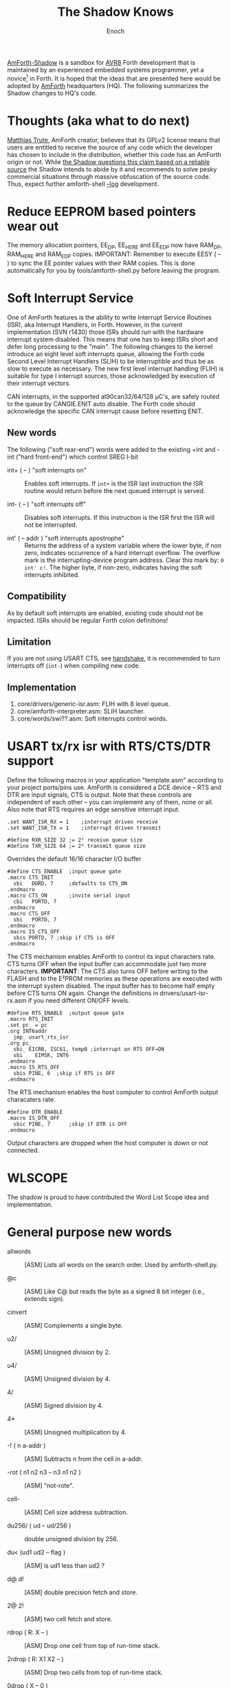 #+TITLE: The Shadow Knows
#+AUTHOR: Enoch
#+EMAIL: ixew@hotmail.com
#+OPTIONS: email:t
#+STARTUP: indent

[[https://github.com/wexi/amforth-shadow][<<HQ>> AmForth-Shadow]] is a sandbox for [[http://en.wikipedia.org/wiki/Atmel_AVR%20%20%20%20%20%20%20%20%20%20%20%20%20%20%20%20%20%20%20%20%20%20%20%20%20%20%20%20%20%20%20%20%20%20%20%20%20%20%20%20%20%20%20%20%20%20%20%20%20%20%20%20%20%20][AVR8]] Forth development that is maintained by an experienced embedded systems programmer, yet a novice[fn:1] in Forth. It is hoped that the ideas that are
presented here would be adopted by [[http://amforth.sourceforge.net/][AmForth]] headquarters (HQ). The following summarizes the Shadow changes to HQ's code.

* Thoughts (aka what to do next)

[[http://sourceforge.net/users/mtrute][Matthias Trute]], AmForth creator, believes that its GPLv2 license means that users are entitled to receive the source of any code which the developer has chosen to include in the distribution, whether
this code has an AmForth origin or not. While [[http://www.amazon.com/Intellectual-Property-Open-Source-Protecting/dp/0596517963][the Shadow questions this claim based on a reliable source]] the Shadow intends to abide by it and recommends to solve pesky commercial situations through
massive obfuscation of the source code. Thus, expect further amforth-shell [[log][--log]] development.

* <<eesy>> Reduce EEPROM based pointers wear out

The memory allocation pointers, EE_DP, EE_HERE and EE_EDP now have RAM_DP, RAM_HERE and RAM_EDP copies.  IMPORTANT: Remember to execute EESY ( -- ) to sync the EE pointer values with their RAM copies.
This is done automatically for you by tools/amforth-shell.py before leaving the program.

* Soft Interrupt Service

One of AmForth features is the ability to write Interrupt Service Routines (ISR), aka Interrupt Handlers, in Forth. However, in the current implementation (SVN r1430) those ISRs should run with the
hardware interrupt system disabled. This means that one has to keep ISRs short and defer long processing to the "main". The following changes to the kernel introduce an eight level soft interrupts
queue, allowing the Forth code Second Level Interrupt Handlers (SLIH) to be interruptible and thus be as slow to execute as necessary. The new first level interrupt handling (FLIH) is suitable for
type I interrupt sources, those acknowledged by execution of their interrupt vectors.

CAN interrupts, in the supported at90can32/64/128 \micro{}C's, are safely routed to the queue by CANGIE.ENIT auto disable. The Forth code should acknowledge the specific CAN interrupt cause before
resetting ENIT.

** New words

The following ("soft rear-end") words were added to the existing +int and -int ("hard front-end") which control SREG I-bit

+ int+ ( -- ) "soft interrupts on" :: Enables soft interrupts. If ~int+~ is the ISR last instruction the ISR routine would return before the next queued interrupt is served.

+ int- ( -- ) "soft interrupts off" :: Disables soft interrupts. If this instruction is the ISR first the ISR will not be interrupted.

+ int' ( -- addr ) "soft interrupts apostrophe" :: Returns the address of a system variable where the lower byte, if non zero, indicates occurrence of a hard interrupt overflow. The overflow mark is
     the interrupting-device program address. Clear this mark by: ~0 int' c!~. The higher byte, if non-zero, indicates having the soft interrupts inhibited.

** Compatibility

As by default soft interrupts are enabled, existing code should not be impacted. ISRs should be regular Forth colon definitions!

** Limitation

If you are not using USART CTS, see [[handshake]], it is recommended to turn interrupts off (~int-~) when compiling new code.

** Implementation

1. core/drivers/generic-isr.asm: FLIH with 8 level queue.
2. core/amforth-interpreter.asm: SLIH launcher.
3. core/words/swi??.asm: Soft interrupts control words.

* <<handshake>> USART tx/rx isr with RTS/CTS/DTR support

Define the following macros in your application "template.asm" according to your project ports/pins use. AmForth is considered a DCE device -- RTS and DTR are input signals, CTS is output. Note that
these controls are independent of each other -- you can implement any of them, none or all. Also note that RTS requires an edge sensitive interrupt input.

#+BEGIN_EXAMPLE
.set WANT_ISR_RX = 1	;interrupt driven receive
.set WANT_ISR_TX = 1	;interrupt driven transmit

#define RXR_SIZE 32	;= 2⁵ receive queue size
#define TXR_SIZE 64	;= 2⁶ transmit queue size
#+END_EXAMPLE

Overrides the default 16/16 character I/O buffer
	
#+BEGIN_EXAMPLE
#define CTS_ENABLE	;input queue gate
.macro CTS_INIT
  sbi	DDRD, 7		;defaults to CTS_ON
.endmacro
.macro CTS_ON		;invite serial input
  cbi	PORTD, 7
.endmacro
.macro CTS_OFF
  sbi	PORTD, 7
.endmacro
.macro IS_CTS_OFF
  sbis PORTD, 7	;skip if CTS is OFF
.endmacro
#+END_EXAMPLE

The CTS mechanism enables AmForth to control its input characters rate. CTS turns OFF when the input buffer can accommodate just two more characters. *IMPORTANT*: The CTS also turns OFF before writing
to the FLASH and to the E²PROM memories as these operations are executed with the interrupt system disabled. The input buffer has to become half empty before CTS turns ON again. Change the definitions
in drivers/usart-isr-rx.asm if you need different ON/OFF levels.

#+BEGIN_EXAMPLE
#define RTS_ENABLE	;output queue gate
.macro RTS_INIT
.set pc_ = pc
.org INT6addr
  jmp_ usart_rts_isr
.org pc_
  sbi_ EICRB, ISC61, temp0 ;interrupt on RTS OFF→ON
  sbi	 EIMSK, INT6
.endmacro
.macro IS_RTS_OFF
  sbis PINE, 6	;skip if RTS is OFF
.endmacro
#+END_EXAMPLE

The RTS mechanism enables the host computer to control AmForth output characaters rate. 

#+BEGIN_EXAMPLE
#define DTR_ENABLE
.macro IS_DTR_OFF
  sbic PINE, 7		;skip if DTR is OFF
.endmacro
#+END_EXAMPLE

Output characters are dropped when the host computer is down or not connected.
 
* WLSCOPE

The shadow is proud to have contributed the Word List Scope idea and implementation.

* General purpose new words

+ allwords :: [ASM] Lists all words on the search order. Used by amforth-shell.py.

+ @c :: [ASM] Like C@ but reads the byte as a signed 8 bit integer (i.e., extends sign).

+ cinvert :: [ASM] Complements a single byte.

+ u2/ :: [ASM] Unsigned division by 2.

+ u4/ :: [ASM] Unsigned division by 4.

+ 4/ :: [ASM] Signed division by 4.

+ 4* :: [ASM] Unsigned multiplication by 4.

+ -! ( n a-addr ) :: [ASM] Subtracts n from the cell in a-addr.

+ -rot  ( n1 n2 n3 -- n3 n1 n2 ) :: [ASM] "not-rote".

+ cell- :: [ASM] Cell size address subtraction.

+ du256/ ( ud -- ud/256 ) :: double unsigned division by 256.  

+ du<  (ud1 ud2 -- flag ) :: [ASM] is ud1 less than ud2 ?

+ d@ d! :: [ASM] double precision fetch and store.

+ 2@ 2! :: [ASM] two cell fetch and store.

+ rdrop  ( R: X -- ) :: [ASM] Drop one cell from top of run-time stack.

+ 2rdrop  ( R: X1 X2 -- ) :: [ASM] Drop two cells from top of run-time stack.

+ 0drop  ( X -- 0 ) :: [ASM] Replace top of stack with zero.

+ reverse ( X1 .. Xn n -- Xn .. X1 n ) :: [FORTH] LIFO made FIFO.

* Deviations

+ vocabulary <name> :: [ASM] creates a constant with a new wid (wordlist id) value.

+ also <vocabulary-name> :: [ASM] adds the vocabulary's wid to the search order head.

* Cookbook

Using Edefer to resolve forward references is wasteful since it adds one level of runtime indirection and needs additional EEPROM and FLASH space to implement. Here's a simple solution:

#+BEGIN_EXAMPLE
\ One forward reference capable resolver, use either forward& or &forward.
\ forward resolvers are for local use (placeholder's f-addr from _forward),
\ backward resolvers are for global use (placeholder's f-addr from constant).

variable _forward			\ f-addr to patch

: forward@  _forward @  ;

\ create a placeholder for forward reference xt call
\ use inside compiled word
: forward&
   -1 ,
   dp 1- _forward ! 
;  immediate

\ create a placeholder for forward reference xt constant 
\ use inside compiled word.
: &forward
   postpone (literal) -1 ,
   dp 1- _forward ! 
;  immediate

\ resolve using stacked xt, good for :noname
: :backward  ( xt f-addr -- )
   dup @i -1 <> abort" NOT ERASED"
   !i
;

\ resolve using defined name
: backward:  ( f-addr "name" -- )
   parse-name 2dup find-name  if  ( f-addr addr len xt )
      nip nip swap                ( xt f-addr )
      :backward
   else
      type space abort" NOT FOUND"
   then
;

\ resolve using stacked xt, good for :noname
: :forward  ( xt -- )
   forward@                       ( xt f-addr )
   :backward
;

\ resolve using defined name
: forward:  ( "name" -- )
   forward@                       ( f-addr "name" -- )
   backward:
;

: iexecute  ( test-xt default-xt -- )
   over -1 =  if  nip  else  drop  then
   execute
;

: jexecute  ( test-xt -- )
   dup -1 =  if  drop  else  execute  then
;
#+END_EXAMPLE

* BOOFA bootloader support

BOOFA is an AVRDUDE compatible Flash/EEPROM programmer. [[https://github.com/wexi/boofa][Visit BOOFA GitHub repository]]. To reserve space for BOOFA put in your template.asm the following definition:

~.equ AMFORTH_RO_SEG = NRWW_START_ADDR + 512 ;make room for BOOFA~

* amforth-shell.py enhancements

+ #include vs. #install :: #include would skip uploading if the file has already been uploaded. #install is unconditional. [[HQ]] now calls conditional file inclusion #require and unconditional inclusion
     #include. This is influenced by gforth. The Shadow for now will not follow suit.

+ <<log>> A distiller function :: The --log option collects to a file the actual code that it sent to the AmForth system, comments free and after string substituion.

+ Hardware handshake :: The --rtscts option is for a more reliable serial connection if your AmForth supports.

* Emacs support

+ Emacs amforth mode :: amoforth.el is a fork of gforth.el. It enforces OpenFirmware indentation rules. It would need much attention to reach full usefulness.

* Footnotes

[fn:1] Forth is an old language, no one with less than 20 years of Forth programming experience counts :-)



